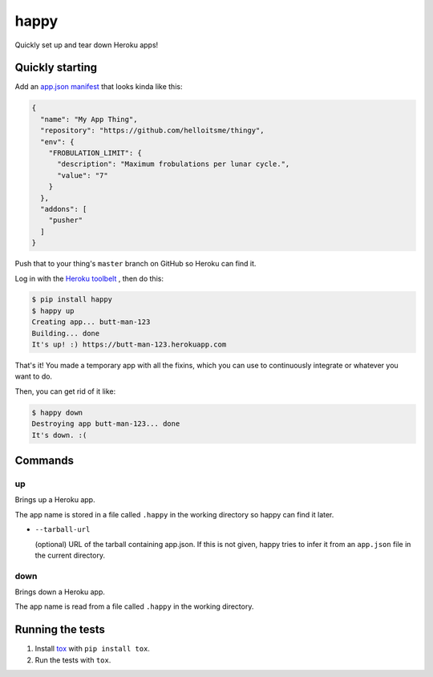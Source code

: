 happy
=====

.. image:: https://img.shields.io/travis/grampajoe/happy.svg
  :target: https://travis-ci.org/grampajoe/happy
.. image:: https://img.shields.io/coveralls/grampajoe/happy.svg
  :target: https://coveralls.io/r/grampajoe/happy
.. image:: https://img.shields.io/scrutinizer/g/grampajoe/happy.svg
  :target: https://scrutinizer-ci.com/g/grampajoe/happy/

Quickly set up and tear down Heroku apps!

Quickly starting
----------------

Add an `app.json manifest`_
that looks kinda like this:

.. code:: json

  {
    "name": "My App Thing",
    "repository": "https://github.com/helloitsme/thingy",
    "env": {
      "FROBULATION_LIMIT": {
        "description": "Maximum frobulations per lunar cycle.",
        "value": "7"
      }
    },
    "addons": [
      "pusher"
    ]
  }

Push that to your thing's ``master`` branch on GitHub so Heroku can find it.

Log in with the `Heroku toolbelt`_ , then do this:

.. code:: text

  $ pip install happy
  $ happy up
  Creating app... butt-man-123
  Building... done
  It's up! :) https://butt-man-123.herokuapp.com

That's it! You made a temporary app with all the fixins, which you can
use to continuously integrate or whatever you want to do.

Then, you can get rid of it like:

.. code:: text

  $ happy down
  Destroying app butt-man-123... done
  It's down. :(

.. _app.json manifest: https://devcenter.heroku.com/articles/app-json-schema
.. _Heroku toolbelt: https://toolbelt.heroku.com/

Commands
-------

up
~~

Brings up a Heroku app.

The app name is stored in a file called ``.happy`` in the working directory so
happy can find it later.

- ``--tarball-url``

  (optional) URL of the tarball containing app.json. If this is not given,
  happy tries to infer it from an ``app.json`` file in the current directory.

down
~~~~

Brings down a Heroku app.

The app name is read from a file called ``.happy`` in the working directory.

Running the tests
-----------------

1. Install tox_ with ``pip install tox``.
2. Run the tests with ``tox``.

.. _tox: https://tox.readthedocs.org

